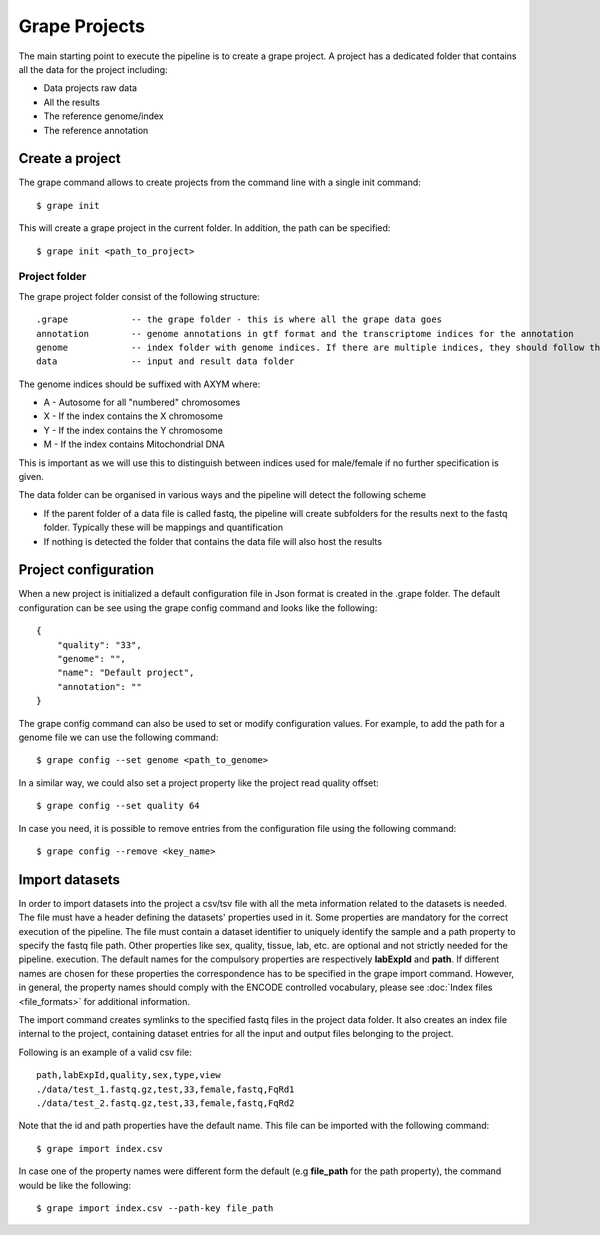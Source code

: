 Grape Projects
==============

The main starting point to execute the pipeline is to create a grape project. A project has a dedicated folder that contains all the data for the project including:

- Data projects raw data
- All the results
- The reference genome/index
- The reference annotation

Create a project
----------------

The grape command allows to create projects from the command line with a single init command::

    $ grape init

This will create a grape project in the current folder. In addition, the path can be specified::

    $ grape init <path_to_project>

Project folder
++++++++++++++

The grape project folder consist of the following structure::

    .grape            -- the grape folder - this is where all the grape data goes
    annotation        -- genome annotations in gtf format and the transcriptome indices for the annotation 
    genome            -- index folder with genome indices. If there are multiple indices, they should follow the _AXYM suffix scheme (see below)
    data              -- input and result data folder

The genome indices should be suffixed with AXYM where:

- A - Autosome for all "numbered" chromosomes
- X - If the index contains the X chromosome
- Y - If the index contains the Y chromosome
- M - If the index contains Mitochondrial DNA

This is important as we will use this to distinguish between indices used for male/female if no further specification is given.

The data folder can be organised in various ways and the pipeline will detect the following scheme

- If the parent folder of a data file is called fastq, the pipeline will create subfolders for the results next to the fastq folder. Typically these will be mappings and quantification
- If nothing is detected the folder that contains the data file will also host the results

Project configuration
---------------------

When a new project is initialized a default configuration file in Json format is created in the .grape folder. The default configuration can be see using the grape config command and looks like the following::

    {
        "quality": "33", 
        "genome": "", 
        "name": "Default project", 
        "annotation": ""
    }
   
The grape config command can also be used to set or modify configuration values. For example, to add the path for a genome file we can use the following command::
    
    $ grape config --set genome <path_to_genome>

In a similar way, we could also set a project property like the project read quality offset::

    $ grape config --set quality 64

In case you need, it is possible to remove entries from the configuration file using the following command::

    $ grape config --remove <key_name>

Import datasets
---------------

In order to import datasets into the project a csv/tsv file with all the meta information related to the datasets is needed. The file must have a header defining the datasets' properties used in it. Some properties are mandatory for the correct execution of the pipeline. The file must contain a dataset identifier to uniquely identify the sample and a path property to specify the fastq file path. Other properties like sex, quality, tissue, lab, etc. are optional and not strictly needed for the pipeline. execution. The default names for the compulsory properties are respectively **labExpId** and **path**. If different names are chosen for these properties the correspondence has to be specified in the grape import command. However, in general, the property names should comply with the ENCODE controlled vocabulary, please see :doc:`Index files <file_formats>` for additional information.

The import command creates symlinks to the specified fastq files in the project data folder. It also creates an index file internal to the project, containing dataset entries for all the input and output files belonging to the project.

Following is an example of a valid csv file::

    path,labExpId,quality,sex,type,view
    ./data/test_1.fastq.gz,test,33,female,fastq,FqRd1
    ./data/test_2.fastq.gz,test,33,female,fastq,FqRd2

Note that the id and path properties have the default name. This file can be imported with the following command::

    $ grape import index.csv

In case one of the property names were different form the default (e.g **file_path** for the path property), the command would be like the following::

    $ grape import index.csv --path-key file_path
